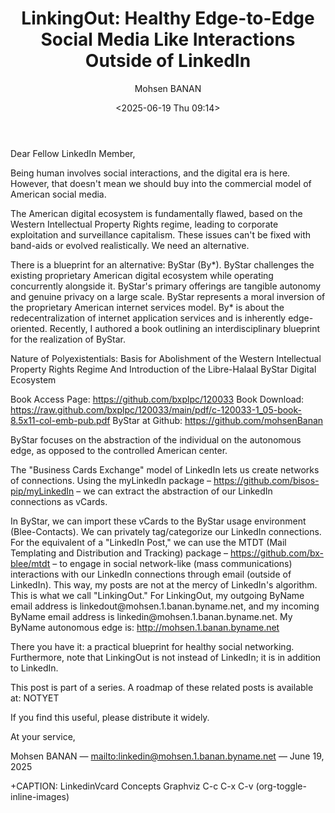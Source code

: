 #+title: LinkingOut: Healthy Edge-to-Edge Social Media Like Interactions Outside of LinkedIn
#+DATE: <2025-06-19 Thu 09:14>
#+AUTHOR: Mohsen BANAN
#+OPTIONS: toc:4

Dear Fellow LinkedIn Member,

Being human involves social interactions, and the digital era is here. However,
that doesn't mean we should buy into the commercial model of American social
media.

The American digital ecosystem is fundamentally flawed, based on the Western
Intellectual Property Rights regime, leading to corporate exploitation and
surveillance capitalism. These issues can't be fixed with band-aids or evolved
realistically. We need an alternative.

There is a blueprint for an alternative: ByStar (By*). ByStar challenges the
existing proprietary American digital ecosystem while operating concurrently
alongside it. ByStar's primary offerings are tangible autonomy and genuine
privacy on a large scale. ByStar represents a moral inversion of the proprietary
American internet services model. By* is about the redecentralization of
internet application services and is inherently edge-oriented. Recently, I
authored a book outlining an interdisciplinary blueprint for the realization of
ByStar.

Nature of Polyexistentials:
Basis for Abolishment of the Western Intellectual Property Rights Regime
And Introduction of the Libre-Halaal ByStar Digital Ecosystem

Book Access Page: https://github.com/bxplpc/120033
Book Download: https://raw.github.com/bxplpc/120033/main/pdf/c-120033-1_05-book-8.5x11-col-emb-pub.pdf
ByStar at Github: https://github.com/mohsenBanan

ByStar focuses on the abstraction of the individual on the autonomous edge, as
opposed to the controlled American center.

The "Business Cards Exchange" model of LinkedIn lets us create networks of
connections. Using the myLinkedIn package --
https://github.com/bisos-pip/myLinkedIn -- we can extract the abstraction of our
LinkedIn connections as vCards.

In ByStar, we can import these vCards to the ByStar usage environment
(Blee-Contacts). We can privately tag/categorize our LinkedIn connections. For
the equivalent of a "LinkedIn Post," we can use the MTDT (Mail Templating and
Distribution and Tracking) package -- https://github.com/bx-blee/mtdt -- to
engage in social network-like (mass communications) interactions with our
LinkedIn connections through email (outside of LinkedIn). This way, my posts
are not at the mercy of LinkedIn's algorithm. This is what we call "LinkingOut."
For LinkingOut, my outgoing ByName email address is
linkedout@mohsen.1.banan.byname.net, and my incoming ByName email address is
linkedin@mohsen.1.banan.byname.net. My ByName autonomous edge is: http://mohsen.1.banan.byname.net

There you have it: a practical blueprint for healthy social networking.
Furthermore, note that LinkingOut is not instead of LinkedIn; it is in addition
to LinkedIn.

This post is part of a series. A roadmap of these related posts is available at: NOTYET

If you find this useful, please distribute it widely.

At your service,


Mohsen BANAN --- [[mailto:linkedin@mohsen.1.banan.byname.net]] --- June 19, 2025

+CAPTION: LinkedinVcard Concepts Graphviz C-c C-x C-v (org-toggle-inline-images)
#+NAME:   fig:py3/images/ebdbMtdt
#+ATTR_HTML: :width 1100px
[[../py3/images/ebdbMtdt.png]]
